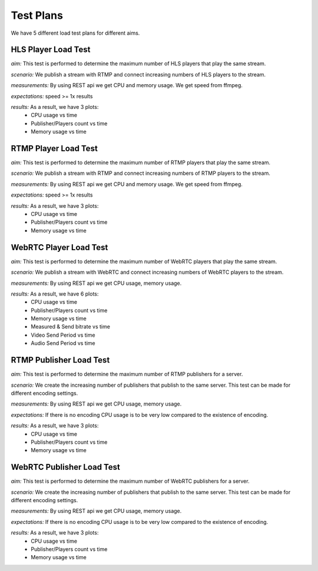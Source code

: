 Test Plans
==========

We have 5 different load test plans for different aims.

HLS Player Load Test 
--------------------

*aim:* This test is performed to determine the maximum number of HLS players that play the same stream.
  
*scenario:* We publish a stream with RTMP and connect increasing numbers of HLS players to the stream. 
  
*measurements:* By using REST api we get CPU and memory usage. We get speed from ffmpeg.  
  
*expectations:* speed >= 1x results

*results:* As a result, we have 3 plots: 
  - CPU usage vs time 
  - Publisher/Players count vs time
  - Memory usage vs time
  
RTMP Player Load Test 
---------------------
*aim:* This test is performed to determine the maximum number of RTMP players that play the same stream. 

*scenario:* We publish a stream with RTMP and connect increasing numbers of RTMP players to the stream. 

*measurements:* By using REST api we get CPU and memory usage. We get speed from ffmpeg.  

*expectations:* speed >= 1x results

*results:* As a result, we have 3 plots: 
  - CPU usage vs time 
  - Publisher/Players count vs time
  - Memory usage vs time 

WebRTC Player Load Test 
-----------------------
*aim:* This test is performed to determine the maximum number of WebRTC players that play the same stream. 

*scenario:* We publish a stream with WebRTC and connect increasing numbers of WebRTC players to the stream.

*measurements:* By using REST api we get CPU usage, memory usage.

*results:* As a result, we have 6 plots:
  - CPU usage vs time 
  - Publisher/Players count vs time
  - Memory usage vs time
  - Measured & Send bitrate vs time 
  - Video Send Period vs time
  - Audio Send Period vs time

RTMP Publisher Load Test 
------------------------
*aim:* This test is performed to determine the maximum number of RTMP publishers for a server. 

*scenario:* We create the increasing number of publishers that publish to the same server. This test can be made for different encoding settings. 

*measurements:* By using REST api we get CPU usage, memory usage. 

*expectations:* If there is no encoding CPU usage is to be very low compared to the existence of encoding.

*results:* As a result, we have 3 plots: 
  - CPU usage vs time 
  - Publisher/Players count vs time
  - Memory usage vs time 

WebRTC Publisher Load Test
--------------------------
*aim:* This test is performed to determine the maximum number of WebRTC publishers for a server. 

*scenario:* We create the increasing number of publishers that publish to the same server. This test can be made for different encoding settings. 

*measurements:* By using REST api we get CPU usage, memory usage. 

*expectations:* If there is no  encoding CPU usage is to be very low compared to the existence of encoding. 

*results:* As a result, we have 3 plots: 
  - CPU usage vs time 
  - Publisher/Players count vs time
  - Memory usage vs time 
